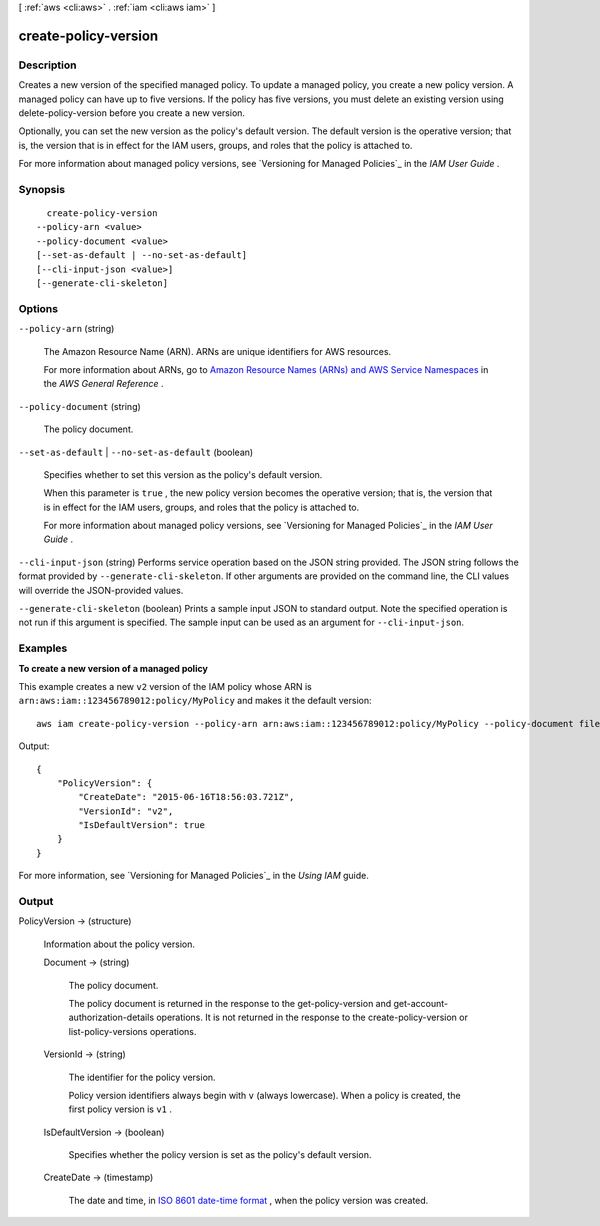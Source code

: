 [ :ref:`aws <cli:aws>` . :ref:`iam <cli:aws iam>` ]

.. _cli:aws iam create-policy-version:


*********************
create-policy-version
*********************



===========
Description
===========



Creates a new version of the specified managed policy. To update a managed policy, you create a new policy version. A managed policy can have up to five versions. If the policy has five versions, you must delete an existing version using  delete-policy-version before you create a new version. 

 

Optionally, you can set the new version as the policy's default version. The default version is the operative version; that is, the version that is in effect for the IAM users, groups, and roles that the policy is attached to. 

 

For more information about managed policy versions, see `Versioning for Managed Policies`_ in the *IAM User Guide* . 



========
Synopsis
========

::

    create-policy-version
  --policy-arn <value>
  --policy-document <value>
  [--set-as-default | --no-set-as-default]
  [--cli-input-json <value>]
  [--generate-cli-skeleton]




=======
Options
=======

``--policy-arn`` (string)


  The Amazon Resource Name (ARN). ARNs are unique identifiers for AWS resources. 

   

  For more information about ARNs, go to `Amazon Resource Names (ARNs) and AWS Service Namespaces`_ in the *AWS General Reference* . 

  

``--policy-document`` (string)


  The policy document.

  

``--set-as-default`` | ``--no-set-as-default`` (boolean)


  Specifies whether to set this version as the policy's default version.

   

  When this parameter is ``true`` , the new policy version becomes the operative version; that is, the version that is in effect for the IAM users, groups, and roles that the policy is attached to.

   

  For more information about managed policy versions, see `Versioning for Managed Policies`_ in the *IAM User Guide* . 

  

``--cli-input-json`` (string)
Performs service operation based on the JSON string provided. The JSON string follows the format provided by ``--generate-cli-skeleton``. If other arguments are provided on the command line, the CLI values will override the JSON-provided values.

``--generate-cli-skeleton`` (boolean)
Prints a sample input JSON to standard output. Note the specified operation is not run if this argument is specified. The sample input can be used as an argument for ``--cli-input-json``.



========
Examples
========

**To create a new version of a managed policy**


This example creates a new ``v2`` version of the IAM policy whose ARN is ``arn:aws:iam::123456789012:policy/MyPolicy`` and makes it the default version::


  aws iam create-policy-version --policy-arn arn:aws:iam::123456789012:policy/MyPolicy --policy-document file://NewPolicyVersion.json --set-as-default

Output::

  {
      "PolicyVersion": {
          "CreateDate": "2015-06-16T18:56:03.721Z",
          "VersionId": "v2",
          "IsDefaultVersion": true
      }
  }

For more information, see `Versioning for Managed Policies`_ in the *Using IAM* guide.

.. _`Versioning for Managed Policies`: http://docs.aws.amazon.com/IAM/latest/UserGuide/policies_managed-versioning.html

======
Output
======

PolicyVersion -> (structure)

  

  Information about the policy version.

  

  Document -> (string)

    

    The policy document.

     

    The policy document is returned in the response to the  get-policy-version and  get-account-authorization-details operations. It is not returned in the response to the  create-policy-version or  list-policy-versions operations. 

    

    

  VersionId -> (string)

    

    The identifier for the policy version.

     

    Policy version identifiers always begin with ``v`` (always lowercase). When a policy is created, the first policy version is ``v1`` . 

    

    

  IsDefaultVersion -> (boolean)

    

    Specifies whether the policy version is set as the policy's default version.

    

    

  CreateDate -> (timestamp)

    

    The date and time, in `ISO 8601 date-time format`_ , when the policy version was created.

    

    

  



.. _ISO 8601 date-time format: http://www.iso.org/iso/iso8601
.. _Versioning for Managed Policies: http://docs.aws.amazon.com/IAM/latest/UserGuide/policies-managed-versions.html
.. _Amazon Resource Names (ARNs) and AWS Service Namespaces: http://docs.aws.amazon.com/general/latest/gr/aws-arns-and-namespaces.html
